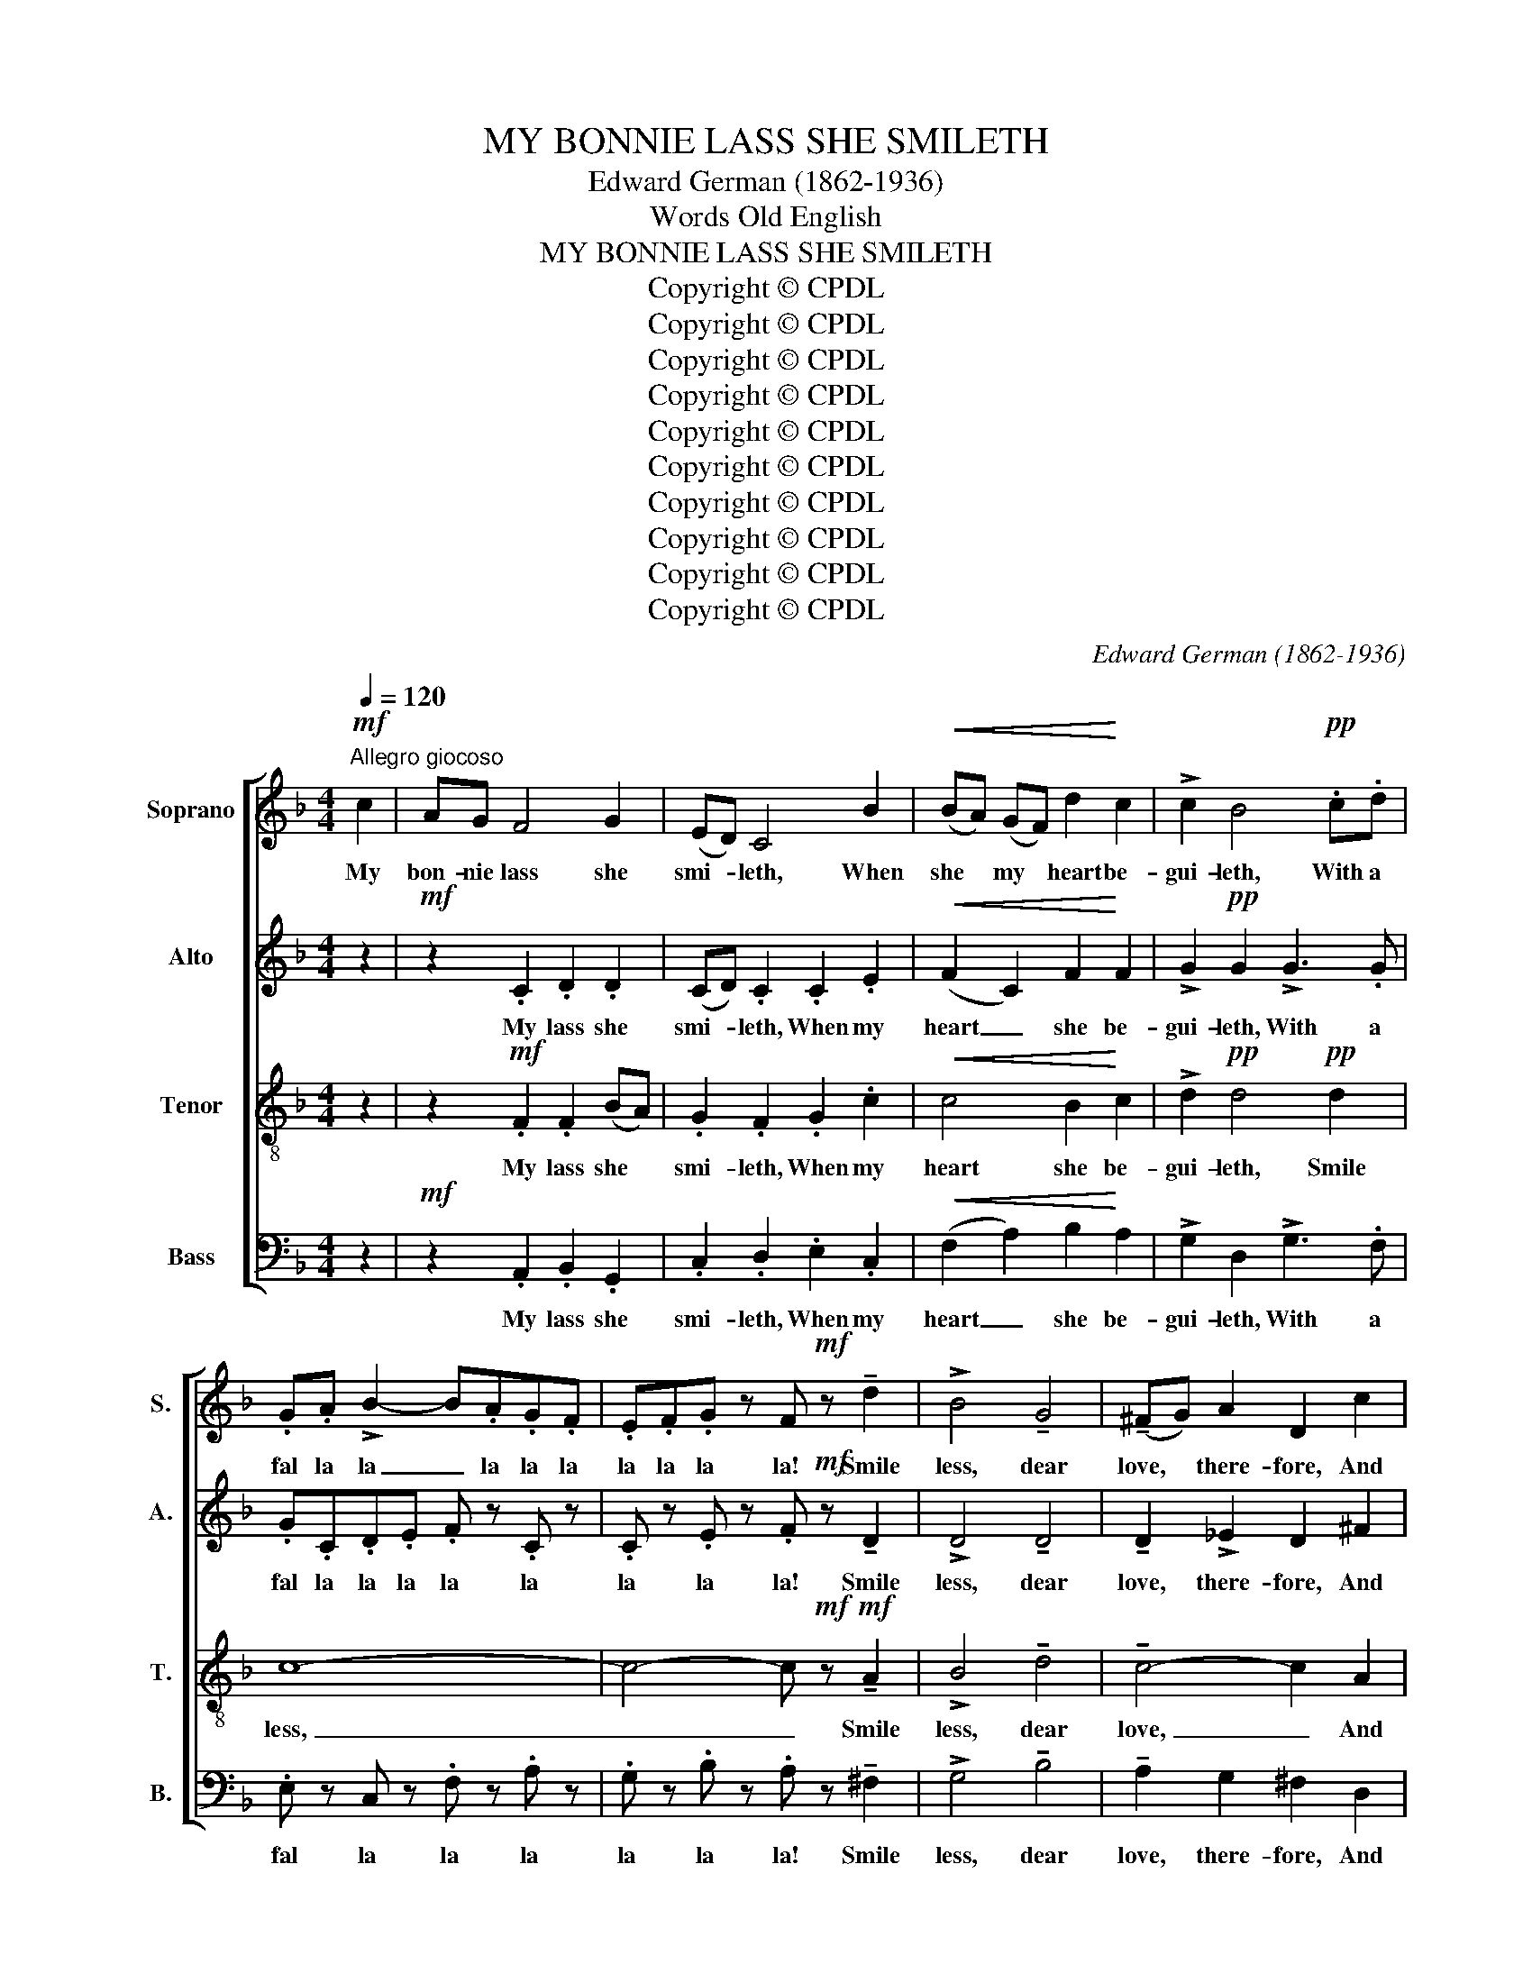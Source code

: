 X:1
T:MY BONNIE LASS SHE SMILETH
T:Edward German (1862-1936)
T:Words Old English
T:MY BONNIE LASS SHE SMILETH
T:Copyright © CPDL
T:Copyright © CPDL
T:Copyright © CPDL
T:Copyright © CPDL
T:Copyright © CPDL
T:Copyright © CPDL
T:Copyright © CPDL
T:Copyright © CPDL
T:Copyright © CPDL
T:Copyright © CPDL
C:Edward German (1862-1936)
Z:Words Old English
Z:Copyright © CPDL
%%score [ 1 2 3 4 ]
L:1/8
Q:1/4=120
M:4/4
K:F
V:1 treble nm="Soprano" snm="S."
V:2 treble nm="Alto" snm="A."
V:3 treble-8 transpose=-12 nm="Tenor" snm="T."
V:4 bass nm="Bass" snm="B."
V:1
!mf!"^Allegro giocoso" c2 | AG F4 G2 | (ED) C4 B2 |!<(! (BA) (GF) d2!<)! c2 | !>!c2 B4!pp! .c.d | %5
w: My|bon- nie lass she|smi- * leth, When|she * my * heart be-|gui- leth, With a|
 .G.A !>!B2- B.A.G.F | .E.F.G z F!mf! z !tenuto!d2 | !>!B4 !tenuto!G4 | (!tenuto!^FG) A2 D2 c2 | %9
w: fal la la _ la la la|la la la la! Smile|less, dear|love, * there- fore, And|
 B2 G2 (BA) (G^F) | G2 z2 z4 | z G !>!c2- c4- | cF !>!B2- B4- | BEAA A2 A2 | A2 GA Bc !>!d2- | %15
w: you shall love * me *|more,|and you, _|_ and you, _|_ and you shall love me|more! With a fal la la|
!<(! dBGA Bcde!<)! |!f! !>!f2 cB A2 c2 | f2 cB A2 c2 | FGAB cd_e"^Broader"c | %19
w: _ la la la la la la la|la la la la la|la la la la la|la la la la la la la la|
 !>!d2 z2!f! !tenuto!f4 | !tenuto!e2 !tenuto!d2 !tenuto!c2 !tenuto!B2 |"^rit." A2!>(! B2 c2 d2 | %22
w: la! Smile|less, dear love, there-|fore, And you shall|
 F4!>)! G4 |!p! F4- F2"^a tempo" z2 ||[K:C] z8 | z4!f! !>!B4 | !>!e3 d c2 B2 | !>!B2 A4!pp! .Bc | %28
w: love me|more _||Oh!|how my heart it|burn- eth, With a|
 .^F.G !>!A2- A.G.F.E | .^D.E.^F z .E z!f! !tenuto!e2 |"^Broader" !tenuto!=d4 !tenuto!c4 | %31
w: fal la la _ la la la|la la la la! Dear|love, dear|
 !tenuto!B2 A2 G2 F2 | E2!p! .E2 .E2 .A2 | A4 ^G4 | A2 c2 A4- | A2 c2 A4- | A2!f! c2 BA A2 | %37
w: love, call in their|light, Or else you|burn me|quite! Yes, quite!|_ yes, quite!|_ My bon- nie lass,|
 z2!mf! c2"^rall." BA A2 |!>(! z2 c2-!>)! c4 ||[K:F]!p!"^Tempo 1mo." AG F4 G2 | (ED) C4 B2 | %41
w: my bon- nie lass,|my _|bon- nie lass she|smi- * leth, When|
!<(! (BA) (GF) d2!<)! c2 | !>!c2 B4!pp! .c.d | .G.A !>!B2- B.A.G.F | .E.F.G z .F z!mf! !tenuto!d2 | %45
w: she * my * heart be-|gui- leth, With a|fal la la _ la la la|la la la la! Smile|
 !>!B4 !tenuto!G4 | (!tenuto!^FG) A2 D2 c2 | B2 G2 (BA) (G^F) | G2 z2 z4 | z G !>!c2- c4- | %50
w: less, dear|love, * there- fore, And|you shall love * me *|more,|and you, _|
 cF !>!B2- B4- | BEAA A2 A2 | A2 GA Bc !>!d2- |!<(! dBGA Bcd!<)!!f!e | !>!f2 cB A2 c2 | %55
w: _ and you, _|_ and you shall love me|more! With a fal la la|_ la la la la la la la|la la la la la|
 f2 cB A2 c2 | FGAB cd_ec |"^Broader" !>!d2 z2!f! !tenuto!f4 | %58
w: la la la la la|la la la la la la la la|la! Smile|
 !tenuto!e2 !tenuto!d2 !tenuto!c2 !tenuto!B2 | !tenuto!A2"^rit." B2!>(! c2 d2 | F4!>)! G4 | %61
w: less, dear love, there-|fore, And you shall|love me|
"^a tempo delicato" F2 .F.G .A.G.F.G | (Ac) z2 C z C z | C z .F.G .A.G.F.G | (Ac).C.D .E.D.C.E | %65
w: more! With a fal la la la|la _ la la|la with a fal la la la|la, _ with a fal la la la|
"^molto dim." !tenuto!D4 .E.D.C.E |!>(! !tenuto!D4 .E.D.C!>)!.E |!ppp! D z C z .=B, z .C z | %68
w: la la la la la|la la la la la|la la la la|
!<(! .E z .F z .^G z .A!<)! z | !>!.c z!ff! z2"^Allargando" !>!c3 !>!c | !>!d4"^rit." !>![Bf]4 | %71
w: la la la la|la, with a|fal la|
 !>!!fermata![Af]8 || %72
w: la!|
V:2
 z2 |!mf! z2 .C2 .D2 .D2 | (CD) .C2 .C2 .E2 |!<(! (F2 C2) F2!<)! F2 | !>!G2!pp! G2 !>!G3 .G | %5
w: |My lass she|smi- * leth, When my|heart _ she be-|gui- leth, With a|
 .G.C.D.E .F z .C z | .C z .E z .F!mf! z !tenuto!D2 | !>!D4 !tenuto!D4 | !tenuto!D2 !>!_E2 D2 ^F2 | %9
w: fal la la la la la|la la la! Smile|less, dear|love, there- fore, And|
 G2 G2 _E2 D2 | D2 z2 z DGF | E4- ECFE | D4- DB,ED | ^C2 C2 D4- | DDDD D2 D2 | %15
w: you shall love me|more, and you shall|love, _ and you shall|love, _ and you shall|love me more,|_ and you shall love me|
!<(! D2 EE E2 AG!<)! |!f! !>!F2 E2 F2 c2 | A2 F2 E2 D2 | C2 z2 F2 F2 | !>!F2 z2!f! !>!B2 !>!A2 | %20
w: more! With a fal la la|la la la la|la la la la|la la la|la la la|
 !tenuto!G2 !tenuto!E2 !tenuto!F2 !tenuto!G2 |"^rit." F2!>(! F2 F2 D2 | C4!>)! E4 | %23
w: la! Smile less, there-|fore, And you shall|love we|
!p! F4- F2"^a tempo" z2 ||[K:C] z8 | z4!f! !>!E4 | !>!E2 E2 E4 | E2 E2!pp! !>!E3 E | %28
w: more _||Oh!|how my heart|burn- eth, With a|
 .^F.B,.^C.^D .E z .B, z | .B, z .^D z .E z !tenuto!G2 | !tenuto!G4 !tenuto!G4 | %31
w: fal la la la la la|la la la! Dear|love, dear|
 !tenuto!F2 E2 D2 B,2 | C2!p! .B,2 .C2 .C2 | F4 E4 | E2 z2 z2 .F2 | .E2 z2 z2 .F2 | .E2 z2 z4 | %37
w: love, call in their|light, Or else you|burn me|quite! Yes,|quite! yes,|quite!|
 z8 | z8 ||[K:F] z2!p! .C2 .D2 .D2 | (CD) .C2 .C2 .E2 |!<(! (F2 C2) F2!<)! F2 | %42
w: ||my lass she|smi- * leth, When my|heart _ she be-|
 !>!G2!pp! G2 !>!G3 .G | .G.C.D.E .F z .C z | .C z .E z .F z!mf! !tenuto!D2 | !>!D4 !tenuto!D4 | %46
w: gui- leth, With a|fal la la la la la|la la la! Smile|less, dear|
 !tenuto!D2 _E2 D2 ^F2 | G2 G2 _E2 D2 | D2 z2 z DGF | E4- ECFE | D4- DB,ED | ^C2 C2 D4- | %52
w: love, there- fore, And|you shall love me|more, and you shall|love, _ and you shall|love, _ and you shall|love me more,|
 DDDD D2 D2 |!<(! D2 EE E2 A!<)!!f!G | !>!F2 E2 F2 c2 | A2 F2 E2 D2 | C2 z2 F2 F2 | %57
w: _ and you shall love me|more! With a fal la la|la la la la|la la la la|la la la|
 !>!F2 z2!f! !>!B2 !>!A2 | !tenuto!G2 !tenuto!E2 !tenuto!F2 !tenuto!G2 | %59
w: la! la la|la! Smile less, there-|
 !tenuto!F2"^rit." F2!>(! F2 D2 | C4!>)! E4 |"^a tempo" F2 z2!p! D4 | C2 .C.D .E.D.C.D | %63
w: fore, And you shall|love me|more! La|la, with a fal la la la|
 (EA) z2 D4 | C4 B,4 |"^molto dim." (A,2 C2) B,4 |!>(! (A,2 C2)!>)! B,4 | %67
w: la _ la|la la|la _ la|la _ la|
!ppp! A,2- A, z .A, z .A, z |!<(! .A, z .A, z .C z .C!<)! z | !>!.F z!ff! z2 !>![CF]3 !>![CF] | %70
w: la _ la la|la la la la|la, with a|
 !>![DF]4"^rit." !>!F4 | !>!!fermata![CF]8 || %72
w: fal la|la!|
V:3
 z2 | z2!mf! .F2 .F2 (BA) | .G2 .F2 .G2 .c2 |!<(! c4 B2!<)! c2 | !>!d2!pp! d4!pp! d2 | c8- | %6
w: |My lass she *|smi- leth, When my|heart she be-|gui- leth, Smile|less,|
 c4- c!mf!!mf! z !tenuto!A2 | !>!B4 !tenuto!d4 | !tenuto!c4- c2 A2 | B2 B2 (dc) (BA) | B2 z2 z4 | %11
w: _ _ Smile|less, dear|love, _ And|you shall love * me *|more,|
 z8 | z8 | !>!A4- AAdc | B2 d2 B2 BA |!<(!!<(! G2 dc B2 e!<)!!<)!d |!f! !>!c2 !>!c4 F2 | F2 F4 F2 | %18
w: ||love, _ and you shall|love me more! With a|fal la la la la la|la la la|la la la|
 F2 z2 c2 A2 | !>!B2 z2!f!!f! !>!B4 | !tenuto!c4- c2 !tenuto!c2 |"^rit." c2!>(! F2 F2 (FG) | %22
w: la ia la|la! Smile|less, _ there-|fore, And you shall *|
 A4!>)! B4 |!p! A4- A2!f!"^a tempo" !>!A2 ||[K:C] !>!d3 c =B2 A2 | A2 ^G4 G2 | A2 B2 A2 B2 | %27
w: love me|more _ When|she her sweet eye|turn- eth, Oh!|how my heart it|
 !>!c2 c2!pp! c4 | B8- | B4- B z!f! !tenuto!B2 | !tenuto!B4 !tenuto!c4 | G8- | G2!p! .^G2 .A2 .A2 | %33
w: burn- eth, my|heart,|_ _ Dear|love, dear|love,|_ Or else you|
 B4 B4 | c2 z2 z2 .A2 | .c2 z2 z2 .A2 | .c2 z2 z2!f! c2 |!>(! BA A2!>)!"^rall." z2!mf! c2 | %38
w: burn me|quite! Yes,|quite! yes,|quite! My|bon- nie lass, my|
!>(! BA!p! A2!>)! z4 ||[K:F] z2!p! .F2 .F2 (BA) | .G2 .F2 .G2 .c2 |!<(! c4 B2!<)! c2 | %42
w: bon- nie lass,|my lass she *|smi- leth, When my|heart she be-|
 !>!d2 d4!pp! d2 | c8- | c4- c z!mf! !tenuto!A2 | !>!B4 !tenuto!d4 | !tenuto!c4- c2 A2 | %47
w: gui- leth, Smile|less,|_ _ Smile|less, dear|love _ And|
 B2 B2 (dc) (BA) | B2 z2 z4 | z8 | z8 | !>!A4- AAdc | B2 d2 B2 BA |!<(! G2 dc B2 e!<)!!f!d | %54
w: you shall love * me *|more,|||love, _ and you shall|love me more! With a|fal la la la la la|
 !>!c2 !>!c4 F2 | F2 !>!F4 F2 | F2 z2 c2 A2 | !>!B2 z2!f! !>!B4 | !tenuto!c4- c2 !tenuto!c2 | %59
w: la la la|la la la|la la la|la! Smile|less, _ there-|
 !tenuto!c2"^rit." F2!>(! F2 (FG) | A4!>)! B4 |"^a tempo" A2 z2!p! F4- | F2 z2 B z B z | %63
w: fore, And you shall _|love me|more! La|_ la la|
 A z z2 F4- | F2 z2 C4- |"^molto dim." C8- |!>(! C8-!>)! |!ppp! C2- C z .C z .C z | %68
w: la la|_ la|_||* * la la|
!<(! .C z .C z .F z .F!<)! z | !>!.A z!ff! z2 !>!A3 !>!A | !>!B4"^rit." !>!B4 | !>!!fermata!A8 || %72
w: la la la la|la, with a|fal la.|la!|
V:4
 z2 |!mf! z2 .A,,2 .B,,2 .G,,2 | .C,2 .D,2 .E,2 .C,2 |!<(! (F,2 A,2) B,2!<)! A,2 | %4
w: |My lass she|smi- leth, When my|heart _ she be-|
 !>!G,2 D,2 !>!G,3 .F, | .E, z C, z .F, z .A, z | .G, z .B, z .A, z !tenuto!^F,2 | %7
w: gui- leth, With a|fal la la la|la la la! Smile|
 !>!G,4 !tenuto!B,4 | !tenuto!A,2 G,2 ^F,2 D,2 | G,2 _E,2 C,2 D,2 | G,,2 (G,A,) B,2 G,2 | %11
w: less, dear|love, there- fore, And|you shall love me|more, and _ you shall|
 !>!C3 B, (A,2 F,2) | !>!B,3 A, (G,2 E,2) | !>!A,3 G, ^F,2 D,2 |!mp! G, z B,A, G,2 =F,2 | %15
w: love me more, _|love me more, _|love me more and|more! With a fal la|
 E,2 B,A, G,2 CB, |!f! !>!A,2 G,2 F,2 !>!E,2- | E,2 D,2 C,2 B,,2 | A,,2 z2 A,2 F,2 | %19
w: la la la la la la|la la la la|_ la la la|la la la|
 !>!B,2 !>!A,2 !tenuto!G,4 | !tenuto!C2 !tenuto!C,2 !tenuto!D,2 !tenuto!E,2 | %21
w: la la! Smile|less, dear love, there-|
"^rit." F,2!>(! D,2 A,,2 B,,2 | C,4!>)! C,4 |!p! [F,,C,]4- .[F,,C,]2"^a tempo" z2 ||[K:C] z8 | %25
w: fore, And you shall|love me|more! _||
 z4 z2!f! E,2 | ^F,2 ^G,2 A,2 =G,2 | ^F,2 F,2!pp! !>!E,3 E, | .^D, z .B,, z .E, z .G, z | %29
w: Oh!|how my heart it|burn- eth, With a.|fal la la la|
 .^F, z .A, z .G, z!f! !tenuto!G,2 | !tenuto!=F,4 !tenuto!E,4 | !tenuto!D,2 C,2 B,,2 G,,2 | %32
w: la la la! Dear|love, dear|love, call in their|
 C,2 .E,2 .A,2 .F,2 | D,4 E,4 | A,,2 z2 z2 .D,2 | .A,,2 z2 z2 .D,2 | .A,,2 z2 z4 | z8 | z8 || %39
w: light, Or else you|burn me|quite! Yes,|quite! yes,|quite!|||
[K:F] z2!p! .A,,2 .B,,2 .G,,2 | .C,2 .D,2 .E,2 .C,2 |!<(! (F,2 A,2) B,2!<)! A,2 | %42
w: my lass she|smi- ieth, When my|heart _ she be-|
 !>!G,2!pp! D,2 !>!G,3 .F, | .E, z .C, z .F, z .A, z | .G, z .B, z .A,!mf! z !tenuto!^F,2 | %45
w: gui- leth, With a|fal la la la|la la la! Smile|
 !>!G,4 !tenuto!B,4 | !tenuto!A,2 G,2 ^F,2 D,2 | G,2 _E,2 C,2 D,2 | G,,2 (G,A,) B,2 G,2 | %49
w: less, dear|love, there- fore, And|you shall love me|more, and * you shall|
 !>!C3 B, (A,2 F,2) | !>!B,3 A, (G,2 E,2) | !>!A,3 G, ^F,2 D,2 | G, z B,A, G,2 =F,2 | %53
w: love me more, _|love me more, _|love me more and|more! With a fal la|
!<(! E,2 B,A, G,2 C!<)!!f!B, | !>!A,2 G,2 F,2 !>!E,2- | E,2 D,2 C,2 B,,2 | A,,2 z2 A,2 F,2 | %57
w: la la la la la la|la la la la|_ la la la|la la la|
 !>!B,2 !>!A,2!f! !tenuto!G,4 | !tenuto!C2 !tenuto!C,2 !tenuto!D,2 !tenuto!E,2 | %59
w: la la! Smile|less, dear love, there-|
 !tenuto!F,2"^rit." D,2!>(! A,,2 B,,2 | C,4!>)! C,4 |"^a tempo" F,,2 z2!p! B,,4 | A,,4 G,,4 | %63
w: fore, And you shall|love me|more! La|la la|
 F,,4 B,,4 | A,,4 G,,4 |"^molto dim." (F,,2 A,,2) .G,, z .C, z |!>(! (F,,2 A,,2) .G,, z .C,!>)! z | %67
w: la la|la la|la _ la la|la _ la la|
!ppp! F,,2- F,, z .F,, z .F,, z |!<(! .F,, z .F,, z .F, z .F,!<)! z | %69
w: la _ la la|la la la la|
 !>!.F, z!ff! z2 !>!F,3 !>!F, | !>![B,,F,]4"^rit." !>![D,F,]4 | !>!!fermata![F,,C,]8 || %72
w: la, with a|fal la|la!|


